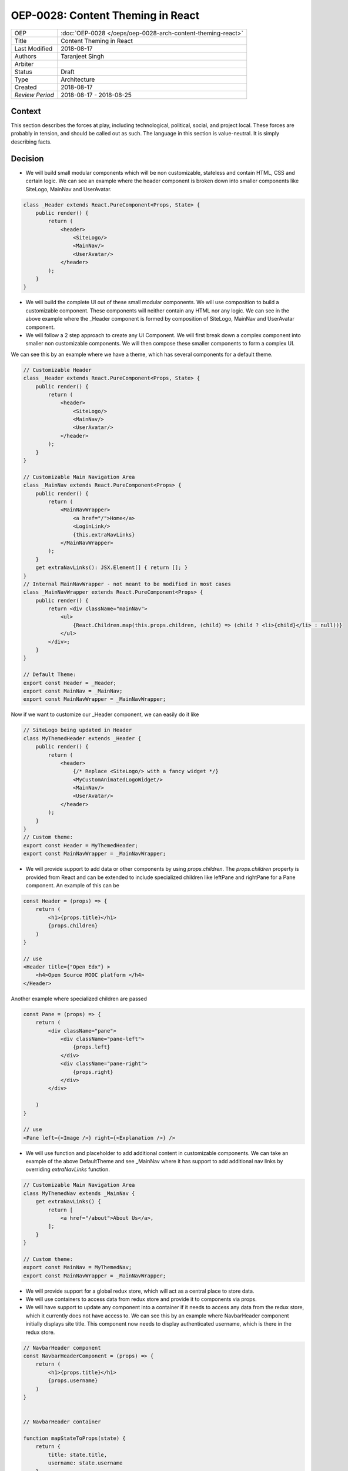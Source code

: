 ==================================
OEP-0028: Content Theming in React
==================================

.. This OEP template is based on Nygard's Architecture Decision Records.

+-----------------+----------------------------------------------------------------+
| OEP             | :doc:`OEP-0028 </oeps/oep-0028-arch-content-theming-react>`    |
|                 |                                                                |
|                 |                                                                |
|                 |                                                                |
|                 |                                                                |
+-----------------+----------------------------------------------------------------+
| Title           | Content Theming in React                                       |
+-----------------+----------------------------------------------------------------+
| Last Modified   | 2018-08-17                                                     |
+-----------------+----------------------------------------------------------------+
| Authors         | Taranjeet Singh                                                |
+-----------------+----------------------------------------------------------------+
| Arbiter         |                                                                |
+-----------------+----------------------------------------------------------------+
| Status          | Draft                                                          |
+-----------------+----------------------------------------------------------------+
| Type            | Architecture                                                   |
+-----------------+----------------------------------------------------------------+
| Created         | 2018-08-17                                                     |
+-----------------+----------------------------------------------------------------+
| `Review Period` | 2018-08-17 - 2018-08-25                                        |
+-----------------+----------------------------------------------------------------+

Context
-------

This section describes the forces at play, including technological, political,
social, and project local. These forces are probably in tension, and should
be called out as such. The language in this section is value-neutral. It is
simply describing facts.

Decision
--------

* We will build small modular components which will be non customizable, stateless and contain HTML, CSS and certain logic. We can see an example where the header component is broken down into smaller components like SiteLogo, MainNav and UserAvatar.

.. code-block:: js

    class _Header extends React.PureComponent<Props, State> {
        public render() {
            return (
                <header>
                    <SiteLogo/>
                    <MainNav/>
                    <UserAvatar/>
                </header>
            );
        }
    }

* We will build the complete UI out of these small modular components. We will use composition to build a customizable component. These components will neither contain any HTML nor any logic. We can see in the above example where the _Header component is formed by composition of SiteLogo, MainNav and UserAvatar component.

* We will follow a 2 step approach to create any UI Component. We will first break down a complex component into smaller non customizable components. We will then compose these smaller components to form a complex UI.

We can see this by an example where we have a theme, which has several components for a default theme.

.. code-block:: js

    // Customizable Header
    class _Header extends React.PureComponent<Props, State> {
        public render() {
            return (
                <header>
                    <SiteLogo/>
                    <MainNav/>
                    <UserAvatar/>
                </header>
            );
        }
    }

    // Customizable Main Navigation Area
    class _MainNav extends React.PureComponent<Props> {
        public render() {
            return (
                <MainNavWrapper>
                    <a href="/">Home</a>
                    <LoginLink/>
                    {this.extraNavLinks}
                </MainNavWrapper>
            );
        }
        get extraNavLinks(): JSX.Element[] { return []; }
    }
    // Internal MainNavWrapper - not meant to be modified in most cases
    class _MainNavWrapper extends React.PureComponent<Props> {
        public render() {
            return <div className="mainNav">
                <ul>
                    {React.Children.map(this.props.children, (child) => (child ? <li>{child}</li> : null))}
                </ul>
            </div>;
        }
    }

    // Default Theme:
    export const Header = _Header;
    export const MainNav = _MainNav;
    export const MainNavWrapper = _MainNavWrapper;


Now if we want to customize our _Header component, we can easily do it like

.. code-block:: js

    // SiteLogo being updated in Header
    class MyThemedHeader extends _Header {
        public render() {
            return (
                <header>
                    {/* Replace <SiteLogo/> with a fancy widget */}
                    <MyCustomAnimatedLogoWidget/>
                    <MainNav/>
                    <UserAvatar/>
                </header>
            );
        }
    }
    // Custom theme:
    export const Header = MyThemedHeader;
    export const MainNavWrapper = _MainNavWrapper;


* We will provide support to add data or other components by using `props.children`. The `props.children` property is provided from React and can be extended to include specialized children like leftPane and rightPane for a Pane component. An example of this can be

.. code-block:: js

    const Header = (props) => {
        return (
            <h1>{props.title}</h1>
            {props.children}
        )
    }

    // use
    <Header title={"Open Edx"} >
        <h4>Open Source MOOC platform </h4>
    </Header>

Another example where specialized children are passed

.. code-block:: js

    const Pane = (props) => {
        return (
            <div className="pane">
                <div className="pane-left">
                    {props.left}
                </div>
                <div className="pane-right">
                    {props.right}
                </div>
            </div>

        )
    }

    // use
    <Pane left={<Image />} right={<Explanation />} />


* We will use function and placeholder to add additional content in customizable components. We can take an example of the above DefaultTheme and see _MainNav where it has support to add additional nav links by overriding `extraNavLinks` function.

.. code-block:: js

    // Customizable Main Navigation Area
    class MyThemedNav extends _MainNav {
        get extraNavLinks() {
            return [
                <a href="/about">About Us</a>,
            ];
        }
    }

    // Custom theme:
    export const MainNav = MyThemedNav;
    export const MainNavWrapper = _MainNavWrapper;


* We will provide support for a global redux store, which will act as a central place to store data.

* We will use containers to access data from redux store and provide it to components via props.

* We will have support to update any component into a container if it needs to access any data from the redux store, which it currently does not have access to. We can see this by an example where NavbarHeader component initially displays site title. This component now needs to display authenticated username, which is there in the redux store.

.. code-block:: js

    // NavbarHeader component
    const NavbarHeaderComponent = (props) => {
        return (
            <h1>{props.title}</h1>
            {props.username}
        )
    }


    // NavbarHeader container

    function mapStateToProps(state) {
        return {
            title: state.title,
            username: state.username
        }
    }

    const NavbarContainer = connect(mapStateToProps, null)(NavbarHeaderComponent);

    // use NavbarContainer instead of NavbarComponent as it has access to username

Consequences
------------

This section describes the resulting context, after applying the decision.
All consequences should be listed here, not just the "positive" ones. A particular
decision may have positive, negative, and neutral consequences, but all of them
affect the team and project in the future.

References
----------

List any additional references here that would be useful to the future reader.
See `Documenting Architecture Decisions`_ for further input.

.. _Documenting Architecture Decisions: http://thinkrelevance.com/blog/2011/11/15/documenting-architecture-decisions

